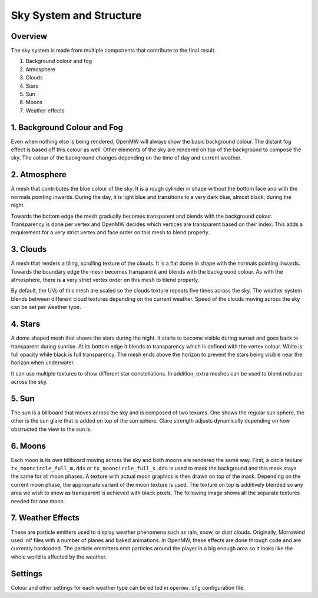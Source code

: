 ########################
Sky System and Structure
########################

Overview
********

The sky system is made from multiple components that contribute to the final result.

1. Background colour and fog
2. Atmosphere
3. Clouds
4. Stars
5. Sun
6. Moons
7. Weather effects

.. image:: https://gitlab.com/OpenMW/openmw-docs/-/raw/master/docs/source/reference/modding/_static/sky-system-overview.png
    :align: center

1. Background Colour and Fog
****************************

Even when nothing else is being rendered, OpenMW will always show the basic 
background colour. The distant fog effect is based off this colour as well. 
Other elements of the sky are rendered on top of the background to compose the 
sky. The colour of the background changes depending on the time of day and 
current weather.

2. Atmosphere
*************

A mesh that contributes the blue colour of the sky. It is a rough cylinder in 
shape without the bottom face and with the normals pointing inwards. During the 
day, it is light blue and transitions to a very dark blue, almost black, during 
the night. 

Towards the bottom edge the mesh gradually becomes transparent and blends with 
the background colour. Transparency is done per vertex and OpenMW decides which 
vertices are transparent based on their index. This adds a requirement for a 
very strict vertex and face order on this mesh to blend properly.

.. image:: https://gitlab.com/OpenMW/openmw-docs/-/raw/master/docs/source/reference/modding/_static/sky-system-mesh-atmosphere.jpg
    :align: center

3. Clouds
*********

A mesh that renders a tiling, scrolling texture of the clouds. It is a flat dome 
in shape with the normals pointing inwards. Towards the boundary edge the mesh 
becomes transparent and blends with the background colour. As with the 
atmosphere, there is a very strict vertex order on this mesh to blend properly.

.. image:: https://gitlab.com/OpenMW/openmw-docs/-/raw/master/docs/source/reference/modding/_static/sky-system-mesh-clouds.jpg
    :align: center

By default, the UVs of this mesh are scaled so the clouds texture repeats five 
times across the sky. The weather system blends between different cloud textures 
depending on the current weather. Speed of the clouds moving across the sky can 
be set per weather type.

4. Stars
********

A dome shaped mesh that shows the stars during the night. It starts to become 
visible during sunset and goes back to transparent during sunrise. At its bottom 
edge it blends to transparency which is defined with the vertex colour. White is 
full opacity while black is full transparency. The mesh ends above the horizon 
to prevent the stars being visible near the horizon when underwater.

.. image:: https://gitlab.com/OpenMW/openmw-docs/-/raw/master/docs/source/reference/modding/_static/sky-system-mesh-stars.jpg
    :align: center

It can use multiple textures to show different star constellations. In addition,
extra meshes can be used to blend nebulae across the sky.

5. Sun
******

The sun is a billboard that moves across the sky and is composed of two texures. 
One shows the regular sun sphere, the other is the sun glare that is added on 
top of the sun sphere. Glare strength adjusts dynamically depending on how
obstructed the view to the sun is.

6. Moons
********

Each moon is its own billboard moving across the sky and both moons are rendered 
the same way. First, a circle texture ``tx_mooncircle_full_m.dds`` or 
``tx_mooncircle_full_s.dds`` is used to mask the background and this mask stays 
the same for all moon phases. A texture with actual moon graphics is then drawn 
on top of the mask. Depending on the current moon phase, the appropriate variant 
of the moon texture is used. The texture on top is additively blended so any 
area we wish to show as transparent is achieved with black pixels. The following 
image shows all the separate textures needed for one moon.

.. image:: https://gitlab.com/OpenMW/openmw-docs/-/raw/master/docs/source/reference/modding/_static/sky-system-moon-textures.jpg
    :align: center


7. Weather Effects
******************

These are particle emitters used to display weather phenomena such as rain, 
snow, or dust clouds. Originally, Morrowind used .nif files with a number of 
planes and baked animations. In OpenMW, these effects are done through code and 
are currently hardcoded. The particle emmitters emit particles around the player 
in a big enough area so it looks like the whole world is affected by the 
weather.

Settings
********

Colour and other settings for each weather type can be edited in ``openmw.cfg``
configuration file.

